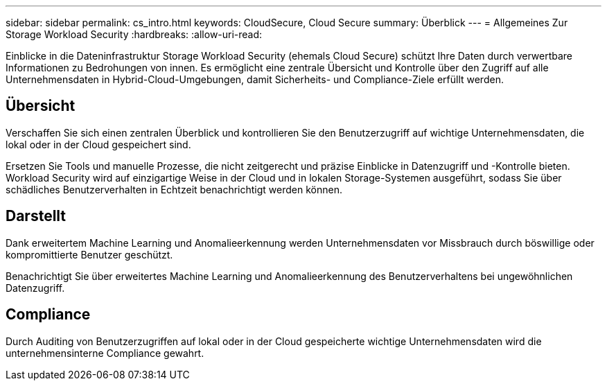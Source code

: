 ---
sidebar: sidebar 
permalink: cs_intro.html 
keywords: CloudSecure, Cloud Secure 
summary: Überblick 
---
= Allgemeines Zur Storage Workload Security
:hardbreaks:
:allow-uri-read: 


[role="lead"]
Einblicke in die Dateninfrastruktur Storage Workload Security (ehemals Cloud Secure) schützt Ihre Daten durch verwertbare Informationen zu Bedrohungen von innen. Es ermöglicht eine zentrale Übersicht und Kontrolle über den Zugriff auf alle Unternehmensdaten in Hybrid-Cloud-Umgebungen, damit Sicherheits- und Compliance-Ziele erfüllt werden.



== Übersicht

Verschaffen Sie sich einen zentralen Überblick und kontrollieren Sie den Benutzerzugriff auf wichtige Unternehmensdaten, die lokal oder in der Cloud gespeichert sind.

Ersetzen Sie Tools und manuelle Prozesse, die nicht zeitgerecht und präzise Einblicke in Datenzugriff und -Kontrolle bieten. Workload Security wird auf einzigartige Weise in der Cloud und in lokalen Storage-Systemen ausgeführt, sodass Sie über schädliches Benutzerverhalten in Echtzeit benachrichtigt werden können.



== Darstellt

Dank erweitertem Machine Learning und Anomalieerkennung werden Unternehmensdaten vor Missbrauch durch böswillige oder kompromittierte Benutzer geschützt.

Benachrichtigt Sie über erweitertes Machine Learning und Anomalieerkennung des Benutzerverhaltens bei ungewöhnlichen Datenzugriff.



== Compliance

Durch Auditing von Benutzerzugriffen auf lokal oder in der Cloud gespeicherte wichtige Unternehmensdaten wird die unternehmensinterne Compliance gewahrt.
